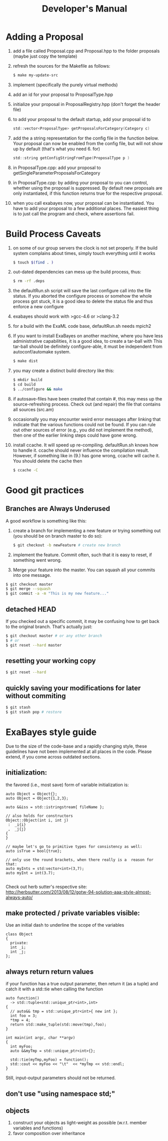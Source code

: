 #+TITLE: Developer's Manual
#+AUTHOR: 
* Adding a Proposal
  1. add a file called Proposal.cpp and Proposal.hpp to the folder proposals (maybe just copy the template)
  2. refresh the sources for the Makefile as follows:
     #+BEGIN_SRC bash
$ make my-update-src  
     #+END_SRC
  3. implement (specifically the purely virtual methods)
  4. add an id for your proposal to ProposalType.hpp
  5. initialize your proposal in ProposalRegistry.hpp (don't forget the header file)
  6. to add your proposal to the default startup, add your proposal id to 
     #+BEGIN_SRC c
     std::vector<ProposalType> getProposalsForCategory(Category c) 
     #+END_SRC
  7. add the a string representation for the config file in the
     function below. Your proposal can now be enabled from the config
     file, but will not show up by default (that's what you
     need 6. for)
     #+BEGIN_SRC c
     std::string getConfigStringFromType(ProposalType p )
     #+END_SRC
  8. in ProposalType.cpp: add your proposal to getSingleParameterProposalsForCategory
  9. in ProposalType.cpp: by adding your proposal to you can control,
     whether using the proposal is suppressed. By default new
     proposals are only instantiated, if this function returns true
     for the respective proposal.
  10. when you call exabayes now, your proposal can be
      instantiated. You have to add your proposal to a few additional
      places. The easiest thing is to just call the program and check,
      where assertions fail.
* Build Process Caveats
  1. on some of our group servers the clock is not set properly. If
     the build system complains about times, simply touch everything
     until it works 
     #+BEGIN_SRC bash
$ touch $(find . )
     #+END_SRC
  2. out-dated dependencies can mess up the build process, thus:      
     #+BEGIN_SRC bash
$ rm -rf .deps
     #+END_SRC
  3. the defaultRun.sh script will save the last configure call into
     the file status. If you aborted the configure process or somehow
     the whole process got stuck, it is a good idea to delete the
     status file and thus enforce a new configure
  4. exabayes should work with >gcc-4.6 or >clang-3.2
  5. for a build with the ExaML code base, defaultRun.sh needs mpich2
  6. If you want to install ExaBayes on another machine, where you
     have less administrative capabilities, it is a good idea, to
     create a tar-ball with
     This tar-ball should be definitely configure-able, it must be
     independent from autoconf/automake system. 
     #+BEGIN_SRC bash 
$ make dist 
     #+END_SRC
  7. you may create a distinct build directory like this:
     #+BEGIN_SRC bash 
$ mkdir build 
$ cd build 
$ ../configure && make  
     #+END_SRC   
  8. if autosave-files have been created that contain #, this may mess
     up the source-refreshing process. Check out (and repair) the file
     that contains all sources (src.am) 
  9. occasionally you may encounter weird error messages after linking
     that indicate that the various functions could not be found. If
     you can rule out other sources of error (e.g., you did not
     implement the method), then one of the earlier linking steps
     could have gone wrong.
  10. install ccache. It will speed up re-compiling. defaultRun.sh
      knows how to handle it. ccache should never influence the
      compilation result. However, if something like in (9.)  has gone
      wrong, ccache will cache it. You should delete the cache then  
     #+BEGIN_SRC bash 
$ ccache -C  
     #+END_SRC
* Good git practices
** Branches are Always Underused
   A good workflow is something like this:      
   1. create a branch for implementing a new feature or trying
      something out (you should be on branch master to do so):
     #+BEGIN_SRC bash
$ git checkout -b newFeature # create new branch 
      #+END_SRC
   2. implement the feature. Commit often, such that it is easy to
      reset, if something went wrong.
   3. Merge your feature into the master. You can squash all your
      commits into one message.
#+BEGIN_SRC bash 
$ git checkout master 
$ git merge --squash
$ git commit -a -m "This is my new feature..." 
#+END_SRC
** detached HEAD
   If you checked out a specific commit, it may be confusing how to
   get back to the original branch. That's actually just:
   #+BEGIN_SRC bash
$ git checkout master # or any other branch 
$ # or
$ git reset --hard master  
   #+END_SRC
** resetting your working copy
   #+BEGIN_SRC bash
$ git reset --hard
   #+END_SRC
** quickly saving your modifications for later without commiting
   #+BEGIN_SRC bash
$ git stash 
$ git stash pop # restore 
   #+END_SRC
* ExaBayes style guide 
Due to the size of the code-base and a rapidly changing style, these
guidelines have not been implemented at all places in the code. Please
extend, if you come across outdated sections.
** initialization:
   the favored (i.e., most save) form of variable initialization is:
#+BEGIN_SRC C++
auto Object = Object{}; 
auto Object = Object{1,2,3};

auto &&iss = std::istringstream{ fileName };

// also holds for constructors
Object::Object(int i, int j)
 :  _i{i}
 ,  _j{j}
{
}

// maybe let's go to primitive types for consistency as well: 
auto isTrue = bool{true}; 

// only use the round brackets, when there really is a  reason for that: 
auto myInts = std:vector<int>(3,7);
auto myInt = int(3.7);

#+END_SRC
Check out herb sutter's respective site:  
http://herbsutter.com/2013/08/12/gotw-94-solution-aaa-style-almost-always-auto/
** make protected / private variables visible: 
   Use an initial dash to underline the scope of the variables
#+BEGIN_SRC c++
class Object
{
  private: 
  int _i; 
  int _j; 
}; 
#+END_SRC
** always return return values
if your function has a true output parameter, then return it (as a tuple) and catch it with a std::tie when calling the function
#+BEGIN_SRC c++
auto function()
  -> std::tuple<std::unique_ptr<int>,int>
{
  // auto&& tmp = std::unique_ptr<int>{ new int }; 
  int foo = 3; 
  *tmp = 4; 
  return std::make_tuple(std::move(tmp),foo);
}

int main(int argc, char **argv)
{
  int myFoo; 
  auto &&myTmp = std::unique_ptr<int>{}; 

  std::tie(myTmp,myFoo) = function(); 
  std::cout << myFoo << "\t"  << *myTmp << std::endl; 
}
#+END_SRC
Still, input-output parameters should not be returned.   
** don't use "using namespace std;"
** objects 
1. construct your objects as light-weight as possible (w.r.t. member variables and functions)
2. favor composition over inheritance
